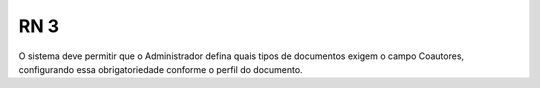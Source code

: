 **RN 3**
========
O sistema deve permitir que o Administrador defina quais tipos de documentos exigem o campo Coautores, configurando essa obrigatoriedade conforme o perfil do documento.
